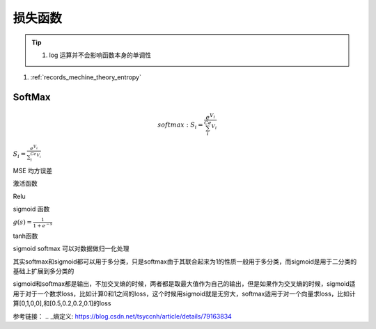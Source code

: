 .. _records_mechine_theory_loss_function:

损失函数
^^^^^^^^^^

.. Tip::

    1. log 运算并不会影响函数本身的单调性

1. :ref:`records_mechine_theory_entropy`


SoftMax
::::::::

.. math::

    softmax:  S_i=\frac{e^{V_i}}{\sum_i^Ce^{V_i}}



:math:`S_i=\frac{e^{V_i}}{\sum_i^Ce^{V_i}}`

MSE 均方误差


激活函数

Relu

sigmoid 函数

:math:`g(s)=\frac{1}{1+e^{-s}}`

tanh函数

sigmoid softmax 可以对数据做归一化处理

其实softmax和sigmoid都可以用于多分类，只是softmax由于其联合起来为1的性质一般用于多分类，而sigmoid是用于二分类的基础上扩展到多分类的

sigmoid和softmax都是输出，不加交叉熵的时候，两者都是取最大值作为自己的输出，但是如果作为交叉熵的时候，sigmoid适用于对于一个数求loss，比如计算0和1之间的loss，这个时候用sigmoid就是无穷大，softmax适用于对一个向量求loss，比如计算[0,1,0,0],和[0.5,0.2,0.2,0.1]的loss


参考链接：
.. _熵定义: https://blog.csdn.net/tsyccnh/article/details/79163834
